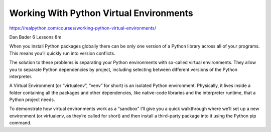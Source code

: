 Working With Python Virtual Environments
========================================

https://realpython.com/courses/working-python-virtual-environments/

Dan Bader 6 Lessons  8m

When you install Python packages globally there can be only one version of a Python library across all of your programs. This means you’ll quickly run into version conflicts.

The solution to these problems is separating your Python environments with so-called virtual environments. They allow you to separate Python dependencies by project, including selecting between different versions of the Python interpreter.

A Virtual Environment (or “virtualenv”, “venv” for short) is an isolated Python environment. Physically, it lives inside a folder containing all the packages and other dependencies, like native-code libraries and the interpreter runtime, that a Python project needs.

To demonstrate how virtual environments work as a “sandbox” I’ll give you a quick walkthrough where we’ll set up a new environment (or virtualenv, as they’re called for short) and then install a third-party package into it using the Python pip command.
